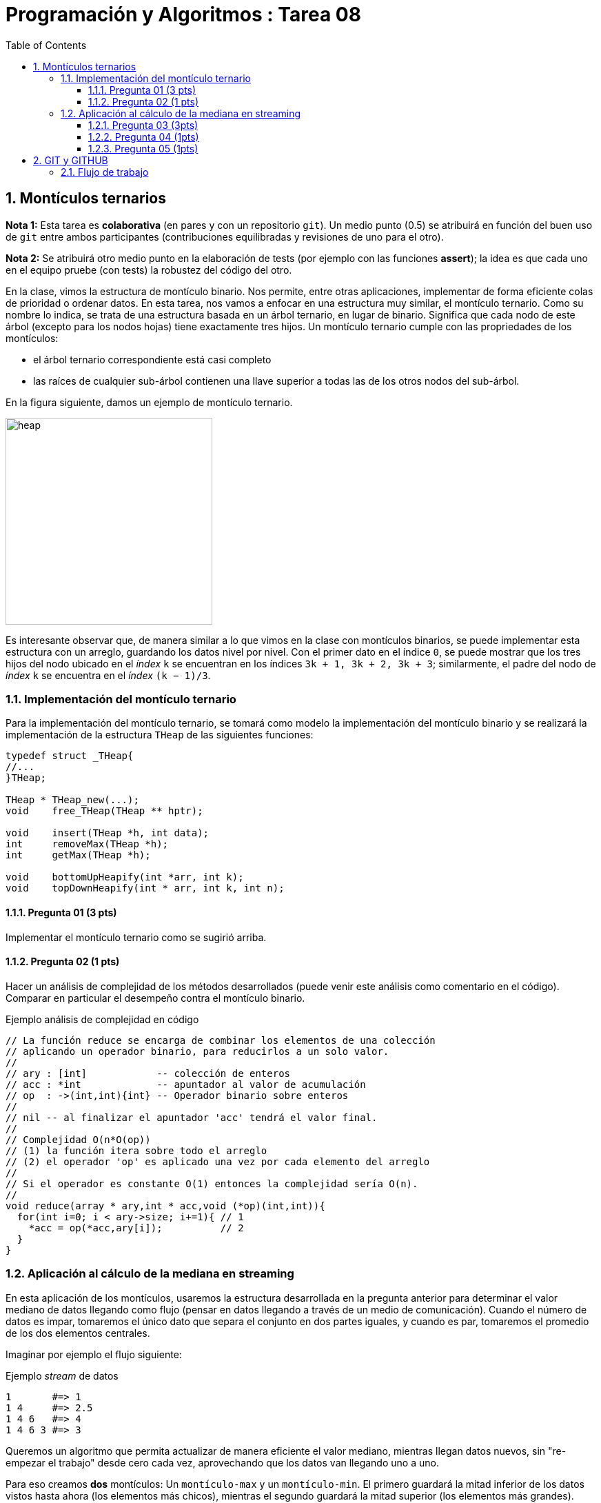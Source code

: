 = Programación y Algoritmos : Tarea 08
:stem: latexmath
:toclevels: 5
:sectnums:
:sectnumlevels: 5
:toc:

==  Montículos ternarios

**Nota 1:** Esta tarea es *colaborativa* (en pares y con un repositorio `git`).
Un medio punto (0.5) se atribuirá en función del buen uso de `git` entre ambos
participantes (contribuciones equilibradas y revisiones de uno para el otro). 

**Nota 2:** Se atribuirá otro medio punto en la elaboración de tests (por
ejemplo con las funciones *assert*); la idea es que cada uno en el equipo
pruebe (con tests) la robustez del código del otro.

En la clase, vimos la estructura de montículo binario. Nos permite, entre otras
aplicaciones, implementar de forma eficiente colas de prioridad o ordenar
datos. En esta tarea, nos vamos a enfocar en una estructura muy similar, el
montículo ternario. Como su nombre lo indica, se trata de una estructura basada
en un árbol ternario, en lugar de binario. Significa que cada nodo de este
árbol (excepto para los nodos hojas) tiene exactamente tres hijos.  Un
montículo ternario cumple con las propriedades de los montículos: 

* el árbol ternario correspondiente está casi completo

* las raíces de cualquier sub-árbol contienen una llave superior a todas las de
  los otros nodos del sub-árbol. 

En la figura siguiente, damos un ejemplo de montículo ternario.

[align=center]
image::./javier.g-ricardo.n/imgs/heap.png[heap,width=300]

Es interesante observar que, de manera similar a lo que vimos en la clase con
montículos binarios, se puede implementar esta estructura con un arreglo,
guardando los datos nivel por nivel. Con el primer dato en el índice `0`, se
puede mostrar que los tres hijos del nodo ubicado en el _índex_ `k` se
encuentran en los índices `3k + 1, 3k + 2, 3k + 3`; similarmente, el padre del
nodo de _índex_ `k` se encuentra en el _índex_ `(k − 1)/3`.

=== Implementación del montículo ternario 

Para la implementación del montículo ternario, se tomará como modelo la
implementación del montículo binario y se realizará la implementación de la
estructura `THeap` de las siguientes funciones: 


[source,c]
----
typedef struct _THeap{
//...
}THeap; 

THeap * THeap_new(...); 
void    free_THeap(THeap ** hptr); 

void    insert(THeap *h, int data);
int     removeMax(THeap *h);
int     getMax(THeap *h);

void    bottomUpHeapify(int *arr, int k);
void    topDownHeapify(int * arr, int k, int n);
----

==== Pregunta 01 (3 pts)

Implementar el montículo ternario como se sugirió arriba.
  
==== Pregunta 02 (1 pts)

Hacer un análisis de complejidad de los métodos desarrollados (puede venir este
análisis como comentario en el código). Comparar en particular el desempeño
contra el montículo binario. 

.Ejemplo análisis de complejidad en código
[#ejemplo-complejidad]
[source,c]
----
// La función reduce se encarga de combinar los elementos de una colección 
// aplicando un operador binario, para reducirlos a un solo valor. 
// 
// ary : [int]            -- colección de enteros 
// acc : *int             -- apuntador al valor de acumulación
// op  : ->(int,int){int} -- Operador binario sobre enteros 
// 
// nil -- al finalizar el apuntador 'acc' tendrá el valor final. 
//
// Complejidad O(n*O(op))
// (1) la función itera sobre todo el arreglo
// (2) el operador 'op' es aplicado una vez por cada elemento del arreglo 
// 
// Si el operador es constante O(1) entonces la complejidad sería O(n). 
// 
void reduce(array * ary,int * acc,void (*op)(int,int)){ 
  for(int i=0; i < ary->size; i+=1){ // 1
    *acc = op(*acc,ary[i]);          // 2
  } 
} 
----

=== Aplicación al cálculo de la mediana en streaming

En esta aplicación de los montículos, usaremos la estructura desarrollada en la
pregunta anterior para determinar el valor mediano de datos llegando como flujo
(pensar en datos llegando a través de un medio de comunicación). Cuando el
número de datos es impar, tomaremos el único dato que separa el conjunto en dos
partes iguales, y cuando es par, tomaremos el promedio de los dos elementos
centrales. 

Imaginar por ejemplo el flujo siguiente: 

.Ejemplo _stream_ de datos
[source,txt]
----
1       #=> 1
1 4     #=> 2.5
1 4 6   #=> 4
1 4 6 3 #=> 3
----

Queremos un algoritmo que permita actualizar de manera eficiente el valor
mediano, mientras llegan datos nuevos, sin "re-empezar el trabajo" desde cero
cada vez, aprovechando que los datos van llegando uno a uno. 

Para eso creamos **dos** montículos: Un `montículo-max` y un `montículo-min`.
El primero guardará la mitad inferior de los datos vistos hasta ahora (los
elementos más chicos), mientras el segundo guardará la mitad superior (los
elementos más grandes). Asegurar que la diferencia de tamaño entre los dos
montículos es a lo más uno. Guardar también el valor actual de la mediana
inicializada a `0`. 

La actualización de la mediana se hará como sigue:

* `montículo_max.size > montículo_min.size`: si el nuevo dato leído es
  inferior al mediano actual, quitar el elemento máximo del `montículo-max`,
  pasarle al `montículo-min` e insertar el nuevo dato en el `montículo-max`; si
  el nuevo dato es superior al mediano actual, insertarlo en el montículo-min.
  La mediana es el promedio entre el max y el min. 

* `montículo_max.size < montículo_min.size`: si el nuevo dato leído es superior
al mediano actual, quitar el elemento mínimo del `montículo-min`, pasarle al
`montículo-max` e insertar el nuevo dato en el `montículo-min`; si el nuevo
dato es inferior al mediano actual, insertarlo en el `montículo-max`. La
mediana es es el promedio entre el max y el min. 

* `montículo_max.size == montículo_min.size`: si el nuevo dato es inferior al
  mediano actual, ponerlo en el montículo-max y el nuevo mediano será el max;
  si el nuevo dato es superior al mediano actual, ponerlo en el montículo mín y
  el nuevo mediano será el min. 


==== Pregunta 03 (3pts)

Implementar el algoritmo de cálculo del valor mediano

==== Pregunta 04 (1pts)

Demostrar que el algoritmo propuesto calcula bien el valor mediano

==== Pregunta 05 (1pts)

Hacer un análisis de complejidad del algoritmo (puede venir este análisis como
comentario en el código). 

(Ver <<ejemplo-complejidad>>)

== GIT y GITHUB

Para la parte colaborativa de la tarea se les pide utilizar la herramienta
`git` (un sistema de control de versiones) y se les propone utilizar la
plataforma https://github.com/[GitHub] para coordinar la colaboración. Para
ello necesitan tener la aplicación git, una cuenta en github o ambas. 

Se espera lo mínimo en el uso de estas herramientas, esto es: 

push :: actualizar el repositorio remoto
branch :: crear ramas
checkout :: cambiar entre ramas
commit :: registrar los cambios en el repositorio
fork :: crear una copia del repositorio con capacidad de pedir que extraigan e 
integren el código de nuestra copia. 
pull / pull request :: extraer de e integrar con otro repositorio o rama. 
merge / merge request :: combinar dos o más historiales de desarrollo. 

En el repositorio git
https://github.com/ricardonietocimat/pai-2020-tarea-08[tarea-08] en la
plataforma GitHub podrán encontrar este documento con las instrucciones y
actualizaciones pertinentes. 

==== Flujo de trabajo 

Un posible flujo de trabajo que integra las operaciones básicas para la 
parte colaborativa es el siguiente: 

. crear cuenta en GitHub

. _fork_ del proyecto por [integrante-1]

. [integrante-1] invita la colaboración a [integrante-2]

. crear _branch_ [integrante1-integrante2]

. cambiar a la nueva rama (_branch_) [integrante1-integrante2], esta será 
  su rama principal. 

. crear un directorio con nombre [integrante1-integrante2] donde estén todos
  sus archivos y trabajar en el. 

. crear un _issue_ para coordinar que va a realizar cada quien.

. crear ramas por bloques de trabajo, por ejemplo se esperaría que al menos
  tengan las siguientes: 

** `implementar-montículo` -> asignado a integrante 2
** `tests-montículo` -> asignado a integrante 1
** `aplicación-montículo` -> asignado a integrante 1
** `test-applicación` -> asignado a integrante 2
** `reporte` -> asignado a integrante 1 e integrante 2

. hacer _pull request_ en su propio repositorio  cuando finalicen el código de
  una sección a la rama [integrante1-integrante2], por ejemplo `reporte ->
  integrante1-integrante`. 

. para cada _pull request_ se espera que comenten que realizaron y que el
  integrante no asignado revise el código antes de hacer _merge_. 
  
. una vez tengan finalizada la tarea hacer un _pull request_ al repositorio
  original (tarea-08)

